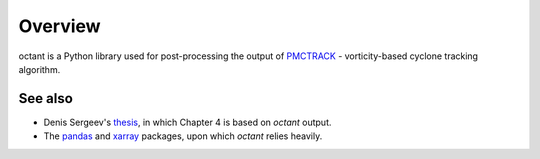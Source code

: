 .. _overview:

########
Overview
########

octant is a Python library used for post-processing the output of `PMCTRACK`_ - vorticity-based cyclone tracking algorithm.

.. _pmctrack: https://github.com/dennissergeev/pmctrack


See also
========

- Denis Sergeev's `thesis`_, in which Chapter 4 is based on `octant` output.
- The `pandas`_ and `xarray`_ packages, upon which `octant` relies heavily.

.. _thesis: https://ueaeprints.uea.ac.uk/68204/
.. _pandas:  https://pandas.pydata.org
.. _xarray:  https://xarray.pydata.org

